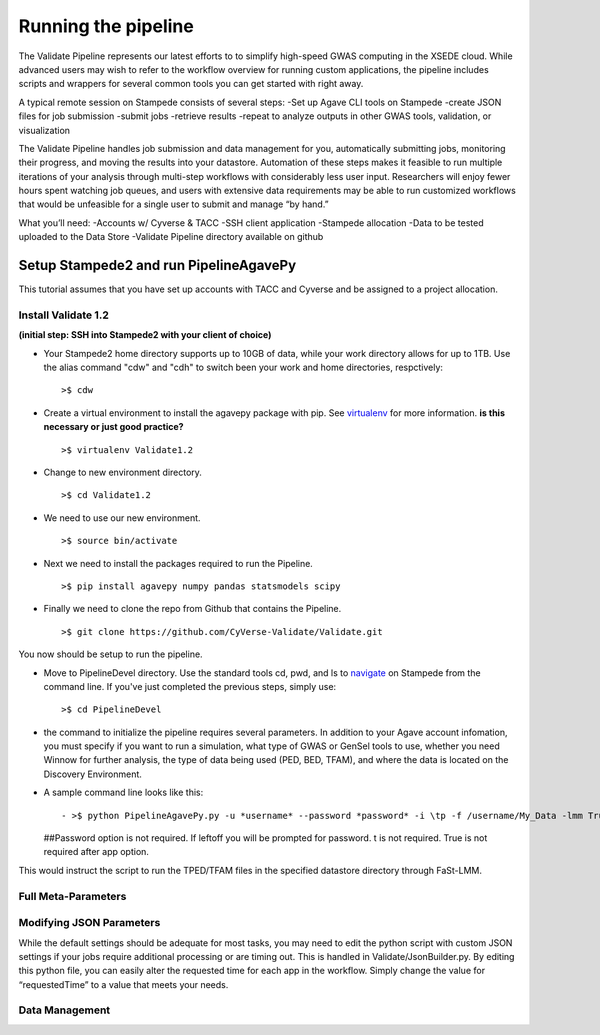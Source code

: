 ********************
Running the pipeline
********************

The Validate Pipeline represents our latest efforts to to simplify high-speed GWAS computing in the XSEDE cloud. While advanced users may wish to refer to the workflow overview for running custom applications, the pipeline includes scripts and wrappers for several common tools you can get started with right away.

A typical remote session on Stampede consists of several steps:
-Set up Agave CLI tools on Stampede
-create JSON files for job submission
-submit jobs
-retrieve results
-repeat to analyze outputs in other GWAS tools, validation, or visualization

The Validate Pipeline handles job submission and data management for you, automatically submitting jobs, monitoring their progress, and moving the results into your datastore. Automation of these steps makes it feasible to run multiple iterations of your analysis through multi-step workflows with considerably less user input. Researchers will enjoy fewer hours spent watching job queues, and users with extensive data requirements may be able to run customized workflows that would be unfeasible for a single user to submit and manage “by hand.”

What you’ll need:
-Accounts w/ Cyverse & TACC
-SSH client application
-Stampede allocation
-Data to be tested uploaded to the Data Store
-Validate Pipeline directory available on github

=======================================
Setup Stampede2 and run PipelineAgavePy
=======================================

This tutorial assumes that you have set up accounts with TACC and Cyverse and be assigned to a project allocation.

--------------------
Install Validate 1.2
--------------------

**(initial step: SSH into Stampede2 with your client of choice)**

+ Your Stampede2 home directory supports up to 10GB of data, while your work directory allows for up to 1TB. Use the alias command "cdw" and "cdh" to switch been your work and home directories, respctively::

  >$ cdw

+ Create a virtual environment to install the agavepy package with pip. See virtualenv_ for more information. **is this necessary or just good practice?**
  ::

  >$ virtualenv Validate1.2

.. _virtualenv: http://docs.python-guide.org/en/latest/dev/virtualenvs/

+ Change to new environment directory.
  ::

  >$ cd Validate1.2

+ We need to use our new environment.
  ::

  >$ source bin/activate

+ Next we need to install the packages required to run the Pipeline.
  ::

  >$ pip install agavepy numpy pandas statsmodels scipy

+ Finally we need to clone the repo from Github that contains the Pipeline.
  ::

  >$ git clone https://github.com/CyVerse-Validate/Validate.git

You now should be setup to run the pipeline.

+ Move to PipelineDevel directory. Use the standard tools cd, pwd, and ls to navigate_ on Stampede from the command line. If you've just completed the previous steps, simply use:
  ::

  >$ cd PipelineDevel

.. _navigate: http://www.westwind.com/reference/os-x/commandline/navigation.html


+ the command to initialize the pipeline requires several parameters. In addition to your Agave account infomation, you must specify if you want to run a simulation, what type of GWAS or GenSel tools to use, whether you need Winnow for further analysis, the type of data being used (PED, BED, TFAM), and where the data is located on the Discovery Environment.

+ A sample command line looks like this:
  ::

  - >$ python PipelineAgavePy.py -u *username* --password *password* -i \tp -f /username/My_Data -lmm True
  ##Password option is not required.  If leftoff you will be prompted for password. \t is not required. True is not required after app option.

This would instruct the script to run the TPED/TFAM files in the specified datastore directory through FaSt-LMM.

---------------
Full Meta-Parameters
---------------

.. csv-table:: Full Meta-Parameters
  :header: "Command", "Verbose," "Description"
  :widths: 15, 10, 30

  "-u", "--username *username*", "Username for Agave services."
  "", "--password", "Password used for Agave services."
  "-i", "--InFormat *inputformat*", "Defines data input format. p for PED/MAP, b for BIM/BED/FAM, t for TPED/TFAM."
  "-f", "--Folder *working_directory*", "Folder to be pipelined. This folder should contain all inputs as well as the known-truth file for the given dataset."
  "-pno", "--pheno *filename*", "Name (including extension) for the covariate file for the given dataset."
  "-lmm", "--fastlmm", "Run Fast-LMM"
  "-rdg", "--ridge", "Run Ridge."
  "-bay", "--bayes", "Run BayesR."
  "-plk", "--plink", "Run Plink."
  "-qxp", "--qxpak", "Run QxPak."
  "-gma", "--gemma", "Run Gemma."
  "-pma", "--puma", "Run Puma."


---------------------
Modifying JSON Parameters
---------------------

While the default settings should be adequate for most tasks, you may need to edit the python script with custom JSON settings if your jobs require additional processing or are timing out. This is handled in Validate/JsonBuilder.py. By editing this python file, you can easily alter the requested time for each app in the workflow. Simply change the value for “requestedTime” to a value that meets your needs.

---------------
Data Management
---------------
